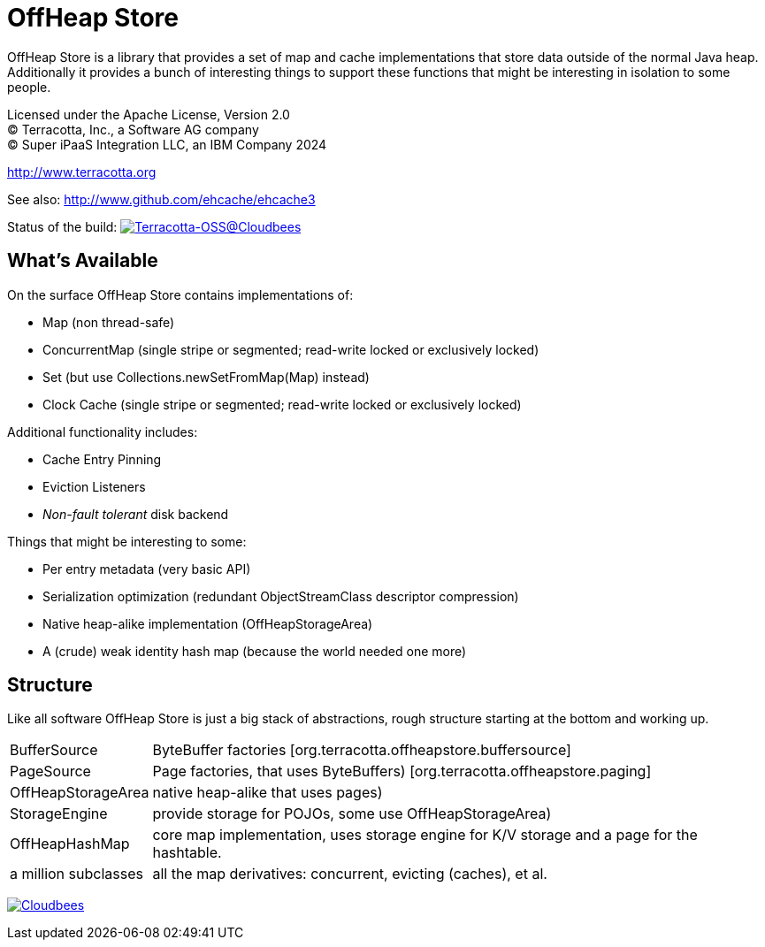 ////
  // Copyright 2015-2023 Terracotta, Inc., a Software AG company.
  // Copyright Super iPaaS Integration LLC, an IBM Company 2024
  //
  // Licensed under the Apache License, Version 2.0 (the "License");
  // you may not use this file except in compliance with the License.
  // You may obtain a copy of the License at
  //
  //      http://www.apache.org/licenses/LICENSE-2.0
  //
  // Unless required by applicable law or agreed to in writing, software
  // distributed under the License is distributed on an "AS IS" BASIS,
  // WITHOUT WARRANTIES OR CONDITIONS OF ANY KIND, either express or implied.
  // See the License for the specific language governing permissions and
  // limitations under the License.
////

= OffHeap Store

OffHeap Store is a library that provides a set of map and cache implementations
that store data outside of the normal Java heap.  Additionally it provides a
bunch of interesting things to support these functions that might be interesting
in isolation to some people.

Licensed under the Apache License, Version 2.0 +
(C) Terracotta, Inc., a Software AG company +
(C) Super iPaaS Integration LLC, an IBM Company 2024 +

http://www.terracotta.org

See also: http://www.github.com/ehcache/ehcache3

Status of the build: image:https://terracotta-oss.ci.cloudbees.com/buildStatus/icon?job=offheap-store[Terracotta-OSS@Cloudbees, link="https://terracotta-oss.ci.cloudbees.com/job/offheap-store/"]

== What's Available
On the surface OffHeap Store contains implementations of:

 * Map (non thread-safe)
 * ConcurrentMap (single stripe or segmented; read-write locked or exclusively locked)
 * Set (but use +Collections.newSetFromMap(Map)+ instead)
 * Clock Cache (single stripe or segmented; read-write locked or exclusively locked)

Additional functionality includes:

 * Cache Entry Pinning
 * Eviction Listeners
 * _Non-fault tolerant_ disk backend

Things that might be interesting to some:

 * Per entry metadata (very basic API)
 * Serialization optimization (redundant ObjectStreamClass descriptor compression)
 * Native heap-alike implementation (+OffHeapStorageArea+)
 * A (crude) weak identity hash map (because the world needed one more)

== Structure

Like all software OffHeap Store is just a big stack of abstractions, rough structure starting at
the bottom and working up.

[horizontal]
  +BufferSource+::       +ByteBuffer+ factories [+org.terracotta.offheapstore.buffersource+]
  +PageSource+::         +Page+ factories, that uses ByteBuffers) [+org.terracotta.offheapstore.paging+]
  +OffHeapStorageArea+:: native heap-alike that uses pages)
  +StorageEngine+::      provide storage for POJOs, some use +OffHeapStorageArea+)
  +OffHeapHashMap+::     core map implementation, uses storage engine for K/V storage and a page for the hashtable.
  a million subclasses:: all the map derivatives: concurrent, evicting (caches), et al.

image:https://www.cloudbees.com/sites/default/files/styles/large/public/Button-Powered-by-CB.png?itok=uMDWINfY[Cloudbees, link="http://www.cloudbees.com/resources/foss"]

